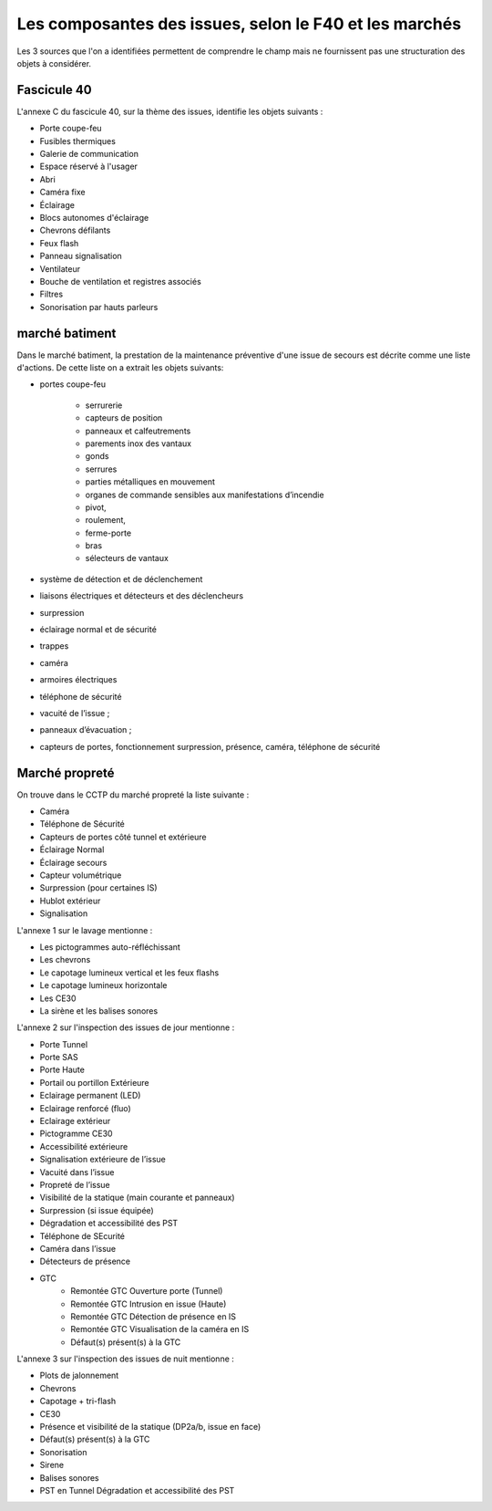 Les composantes des issues, selon le F40 et les marchés
=====================================================
Les 3 sources que l'on a identifiées permettent de comprendre le champ mais ne fournissent pas une structuration des objets à considérer.

Fascicule 40
""""""""""""""

L'annexe C du fascicule 40, sur la thème des issues, identifie les objets suivants :
		
* Porte coupe-feu
* Fusibles thermiques
* Galerie de communication
* Espace réservé à l'usager
* Abri
* Caméra fixe			
* Éclairage	
* Blocs autonomes d'éclairage	
* Chevrons défilants
* Feux flash
* Panneau signalisation	
* Ventilateur	 
* Bouche de ventilation et registres associés
* Filtres
* Sonorisation par hauts parleurs	

marché batiment
"""""""""""""""

Dans le marché batiment, la prestation de la maintenance préventive d'une issue de secours est décrite comme une liste d'actions. De cette liste on a extrait les objets suivants:

* portes coupe-feu

	* serrurerie
	* capteurs de position 
	* panneaux et calfeutrements
	* parements inox des vantaux 
	* gonds
	* serrures
	* parties métalliques en mouvement
	* organes de commande sensibles aux manifestations d’incendie
	*  pivot, 
	*  roulement, 
	*  ferme-porte
	*   bras
	*   sélecteurs de vantaux

* système de détection et de déclenchement 
* liaisons électriques et détecteurs et des déclencheurs
* surpression 
* éclairage normal et de sécurité
* trappes
* caméra
* armoires électriques
* téléphone de sécurité
* vacuité de l’issue ;
* panneaux d’évacuation ;
* capteurs de portes, fonctionnement surpression, présence, caméra, téléphone de sécurité

Marché propreté
""""""""""""""""
On trouve dans le CCTP du marché propreté la liste suivante :

* Caméra
* Téléphone de Sécurité
* Capteurs de portes côté tunnel et extérieure
* Éclairage Normal
* Éclairage secours
* Capteur volumétrique
* Surpression (pour certaines IS)
* Hublot extérieur
* Signalisation 

L'annexe 1 sur le lavage mentionne :

• Les pictogrammes auto-réfléchissant
• Les chevrons
• Le capotage lumineux vertical et les feux flashs
• Le capotage lumineux horizontale
• Les CE30
• La sirène et les balises sonores



L'annexe 2 sur l'inspection des issues de jour mentionne : 

* Porte Tunnel 
* Porte SAS 
* Porte Haute 
* Portail ou portillon Extérieure 
* Eclairage permanent (LED) 
* Eclairage renforcé (fluo) 
* Eclairage extérieur 
* Pictogramme CE30 
* Accessibilité extérieure 
* Signalisation extérieure de l’issue 
* Vacuité dans l’issue 
* Propreté de l’issue 
* Visibilité de la statique (main courante et panneaux) 
* Surpression (si issue équipée) 
* Dégradation et accessibilité des PST 
* Téléphone de SEcurité 
* Caméra dans l’issue 
* Détecteurs de présence 
* GTC
	* Remontée GTC Ouverture porte (Tunnel) 
	* Remontée GTC Intrusion en issue (Haute) 
	* Remontée GTC Détection de présence en IS 
	* Remontée GTC Visualisation de la caméra en IS 
	* Défaut(s) présent(s) à la GTC

L'annexe 3 sur l'inspection des issues de nuit mentionne : 

* Plots de jalonnement 
* Chevrons 
* Capotage + tri-flash 
* CE30 
* Présence et visibilité de la statique (DP2a/b, issue en face) 
* Défaut(s) présent(s) à la GTC 
* Sonorisation
* Sirene 
* Balises sonores 
* PST en Tunnel Dégradation et accessibilité des PST



